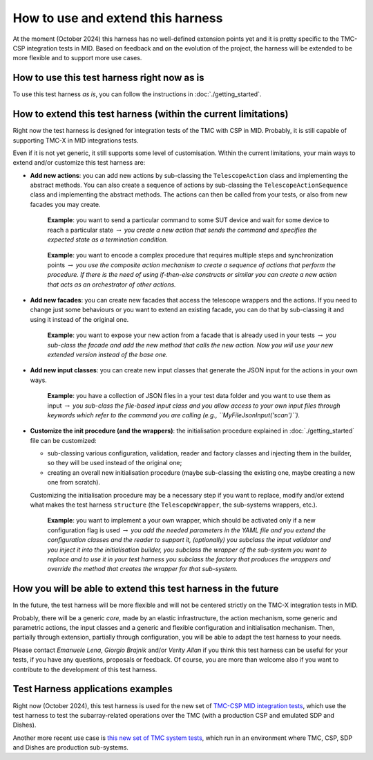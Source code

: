 
How to use and extend this harness
====================================


At the moment (October 2024) this harness has no well-defined
extension points yet and it is pretty specific to the TMC-CSP
integration tests in MID. Based on feedback and on the evolution of the
project, the harness will be extended to be more flexible and to support
more use cases.

How to use this test harness right now as is
--------------------------------------------

To use this test harness *as is*, you can follow the instructions in :doc:`./getting_started`.

How to extend this test harness (within the current limitations)
----------------------------------------------------------------

Right now the test harness is designed for integration
tests of the TMC with CSP in MID. Probably, it is still capable of
supporting TMC-X in MID integrations tests.

Even if it is not yet generic, it still supports some level of
customisation. Within the current limitations, your main ways to extend
and/or customize this test harness are:

-  **Add new actions**: you can add new actions by sub-classing the
   ``TelescopeAction`` class and implementing the abstract methods. You
   can also create a sequence of actions by sub-classing the
   ``TelescopeActionSequence`` class and implementing the abstract
   methods. The actions can then be called from your tests, or also from
   new facades you may create.

      **Example**: you want to send a particular command to some SUT
      device and wait for some device to reach a particular state
      :math:`\to` *you create a new action that sends the command and
      specifies the expected state as a termination condition.*

   ..

      **Example**: you want to encode a complex procedure that requires
      multiple steps and synchronization points :math:`\to` *you use the
      composite action mechanism to create a sequence of actions that
      perform the procedure. If there is the need of using if-then-else
      constructs or similar you can create a new action that acts as an
      orchestrator of other actions.*

-  **Add new facades**: you can create new facades that access the
   telescope wrappers and the actions. If you need to change just some
   behaviours or you want to extend an existing facade, you can do that
   by sub-classing it and using it instead of the original one.

      **Example**: you want to expose your new action from a facade that
      is already used in your tests :math:`\to` *you sub-class the
      facade and add the new method that calls the new action. Now you
      will use your new extended version instead of the base one.*

-  **Add new input classes**: you can create new input classes that
   generate the JSON input for the actions in your own ways.

      **Example**: you have a collection of JSON files in a your test
      data folder and you want to use them as input :math:`\to` *you
      sub-class the file-based input class and you allow access to your own
      input files through keywords which refer to the command you
      are calling (e.g., ``MyFileJsonInput('scan')``).*

-  **Customize the init procedure (and the wrappers)**: the
   initialisation procedure explained in :doc:`./getting_started` file can be
   customized:

   -  sub-classing various configuration, validation, reader and factory
      classes and injecting them in the builder, so they will be used
      instead of the original one;
   -  creating an overall new initialisation procedure (maybe
      sub-classing the existing one, maybe creating a new one from
      scratch).

   Customizing the initialisation procedure may be a necessary step if
   you want to replace, modify and/or extend what makes the test harness
   ``structure`` (the ``TelescopeWrapper``, the sub-systems wrappers,
   etc.).

      **Example**: you want to implement a your own wrapper, which
      should be activated only if a new configuration flag is used
      :math:`\to` *you add the needed parameters in the YAML file and
      you extend the configuration classes and the reader to support it,
      (optionally) you subclass the input validator and you inject it
      into the initialisation builder, you subclass the wrapper of the
      sub-system you want to replace and to use it in your test harness
      you subclass the factory that produces the wrappers and override
      the method that creates the wrapper for that sub-system.*

How you will be able to extend this test harness in the future
--------------------------------------------------------------

In the future, the test harness will be more flexible and will not be
centered strictly on the TMC-X integration tests in MID.

Probably, there will be a generic *core*, made by an elastic
infrastructure, the action mechanism, some generic and parametric
actions, the input classes and a generic and flexible configuration and
initialisation mechanism. Then, partially through extension, partially
through configuration, you will be able to adapt the test harness to
your needs.

Please contact *Emanuele Lena*, *Giorgio Brajnik* and/or *Verity Allan*
if you think this test harness can be useful for your tests, if you have
any questions, proposals or feedback. Of course, you are more than
welcome also if you want to contribute to the development of this test
harness.

Test Harness applications examples
----------------------------------

Right now (October 2024), this test harness is used for the new set of
`TMC-CSP MID integration
tests <https://gitlab.com/ska-telescope/ska-tmc/ska-tmc-mid-integration/-/merge_requests/234>`__,
which use the test harness to test the subarray-related operations over
the TMC (with a production CSP and emulated SDP and Dishes).

Another more recent use case is 
`this new set of TMC system tests <https://gitlab.com/ska-telescope/ska-sw-integration-testing/-/merge_requests/7/>`__,
which run in an environment where TMC, CSP, SDP and Dishes are production
sub-systems.


